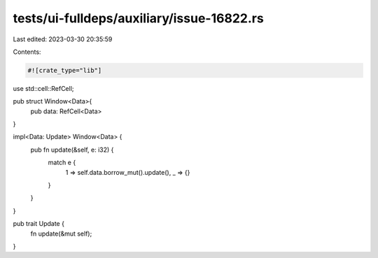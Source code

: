 tests/ui-fulldeps/auxiliary/issue-16822.rs
==========================================

Last edited: 2023-03-30 20:35:59

Contents:

.. code-block:: rs

    #![crate_type="lib"]

use std::cell::RefCell;

pub struct Window<Data>{
    pub data: RefCell<Data>
}

impl<Data:  Update> Window<Data> {
    pub fn update(&self, e: i32) {
        match e {
            1 => self.data.borrow_mut().update(),
            _ => {}
        }
    }
}

pub trait Update {
    fn update(&mut self);
}


